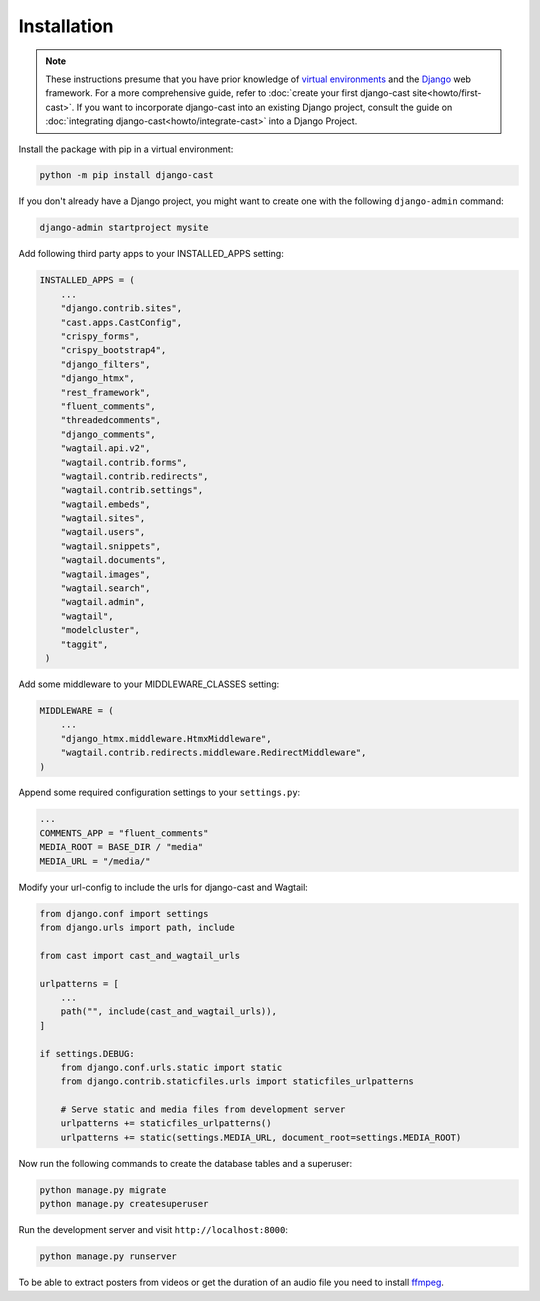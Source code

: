 ############
Installation
############

.. note::
   These instructions presume that you have prior knowledge of
   `virtual environments <https://docs.python.org/3/library/venv.html>`_
   and the `Django <https://https://www.djangoproject.com/>`_ web
   framework. For a more comprehensive guide, refer to
   :doc:`create your first django-cast site<howto/first-cast>`.
   If you want to incorporate django-cast
   into an existing Django project, consult the guide on
   :doc:`integrating django-cast<howto/integrate-cast>` into a
   Django Project.


Install the package with pip in a virtual environment:

.. code-block:: shell

    python -m pip install django-cast

If you don't already have a Django project, you might want to create
one with the following ``django-admin`` command:

.. code-block:: shell

    django-admin startproject mysite


Add following third party apps to your INSTALLED_APPS setting:

.. code-block:: python

   INSTALLED_APPS = (
       ...
       "django.contrib.sites",
       "cast.apps.CastConfig",
       "crispy_forms",
       "crispy_bootstrap4",
       "django_filters",
       "django_htmx",
       "rest_framework",
       "fluent_comments",
       "threadedcomments",
       "django_comments",
       "wagtail.api.v2",
       "wagtail.contrib.forms",
       "wagtail.contrib.redirects",
       "wagtail.contrib.settings",
       "wagtail.embeds",
       "wagtail.sites",
       "wagtail.users",
       "wagtail.snippets",
       "wagtail.documents",
       "wagtail.images",
       "wagtail.search",
       "wagtail.admin",
       "wagtail",
       "modelcluster",
       "taggit",
    )

Add some middleware to your MIDDLEWARE_CLASSES setting:

.. code-block:: python

   MIDDLEWARE = (
       ...
       "django_htmx.middleware.HtmxMiddleware",
       "wagtail.contrib.redirects.middleware.RedirectMiddleware",
   )

Append some required configuration settings to your ``settings.py``:

.. code-block:: python

    ...
    COMMENTS_APP = "fluent_comments"
    MEDIA_ROOT = BASE_DIR / "media"
    MEDIA_URL = "/media/"

Modify your url-config to include the urls for django-cast and Wagtail:

.. code-block:: python

    from django.conf import settings
    from django.urls import path, include

    from cast import cast_and_wagtail_urls

    urlpatterns = [
        ...
        path("", include(cast_and_wagtail_urls)),
    ]

    if settings.DEBUG:
        from django.conf.urls.static import static
        from django.contrib.staticfiles.urls import staticfiles_urlpatterns

        # Serve static and media files from development server
        urlpatterns += staticfiles_urlpatterns()
        urlpatterns += static(settings.MEDIA_URL, document_root=settings.MEDIA_ROOT)

Now run the following commands to create the database tables and a superuser:

.. code-block:: shell

    python manage.py migrate
    python manage.py createsuperuser

Run the development server and visit ``http://localhost:8000``:

.. code-block:: shell

    python manage.py runserver

To be able to extract posters from videos or get the duration of an audio
file you need to install `ffmpeg <https://ffmpeg.org/download.html>`_.

